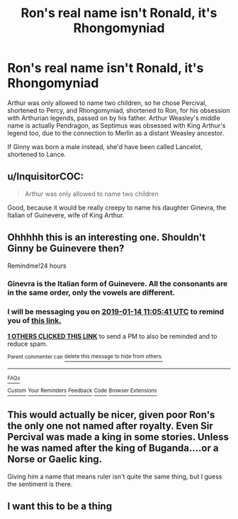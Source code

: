 #+TITLE: Ron's real name isn't Ronald, it's Rhongomyniad

* Ron's real name isn't Ronald, it's Rhongomyniad
:PROPERTIES:
:Author: LittenInAScarf
:Score: 26
:DateUnix: 1547376382.0
:DateShort: 2019-Jan-13
:FlairText: Prompt
:END:
Arthur was only allowed to name two children, so he chose Percival, shortened to Percy, and Rhongomyniad, shortened to Ron, for his obsession with Arthurian legends, passed on by his father. Arthur Weasley's middle name is actually Pendragon, as Septimus was obsessed with King Arthur's legend too, due to the connection to Merlin as a distant Weasley ancestor.

If Ginny was born a male instead, she'd have been called Lancelot, shortened to Lance.


** u/InquisitorCOC:
#+begin_quote
  Arthur was only allowed to name two children
#+end_quote

Good, because it would be really creepy to name his daughter Ginevra, the Italian of Guinevere, wife of King Arthur.
:PROPERTIES:
:Author: InquisitorCOC
:Score: 33
:DateUnix: 1547397417.0
:DateShort: 2019-Jan-13
:END:


** Ohhhhh this is an interesting one. Shouldn't Ginny be Guinevere then?

Remindme!24 hours
:PROPERTIES:
:Author: mychllr
:Score: 7
:DateUnix: 1547377524.0
:DateShort: 2019-Jan-13
:END:

*** Ginevra is the Italian form of Guinevere. All the consonants are in the same order, only the vowels are different.
:PROPERTIES:
:Author: t1mepiece
:Score: 11
:DateUnix: 1547402169.0
:DateShort: 2019-Jan-13
:END:


*** I will be messaging you on [[http://www.wolframalpha.com/input/?i=2019-01-14%2011:05:41%20UTC%20To%20Local%20Time][*2019-01-14 11:05:41 UTC*]] to remind you of [[https://www.reddit.com/r/HPfanfiction/comments/afiapd/rons_real_name_isnt_ronald_its_rhongomyniad/][*this link.*]]

[[http://np.reddit.com/message/compose/?to=RemindMeBot&subject=Reminder&message=%5Bhttps://www.reddit.com/r/HPfanfiction/comments/afiapd/rons_real_name_isnt_ronald_its_rhongomyniad/%5D%0A%0ARemindMe!%2024%20hours][*1 OTHERS CLICKED THIS LINK*]] to send a PM to also be reminded and to reduce spam.

^{Parent commenter can} [[http://np.reddit.com/message/compose/?to=RemindMeBot&subject=Delete%20Comment&message=Delete!%20edyu07k][^{delete this message to hide from others.}]]

--------------

[[http://np.reddit.com/r/RemindMeBot/comments/24duzp/remindmebot_info/][^{FAQs}]]

[[http://np.reddit.com/message/compose/?to=RemindMeBot&subject=Reminder&message=%5BLINK%20INSIDE%20SQUARE%20BRACKETS%20else%20default%20to%20FAQs%5D%0A%0ANOTE:%20Don't%20forget%20to%20add%20the%20time%20options%20after%20the%20command.%0A%0ARemindMe!][^{Custom}]]
[[http://np.reddit.com/message/compose/?to=RemindMeBot&subject=List%20Of%20Reminders&message=MyReminders!][^{Your Reminders}]]
[[http://np.reddit.com/message/compose/?to=RemindMeBotWrangler&subject=Feedback][^{Feedback}]]
[[https://github.com/SIlver--/remindmebot-reddit][^{Code}]]
[[https://np.reddit.com/r/RemindMeBot/comments/4kldad/remindmebot_extensions/][^{Browser Extensions}]]
:PROPERTIES:
:Author: RemindMeBot
:Score: 2
:DateUnix: 1547377543.0
:DateShort: 2019-Jan-13
:END:


** This would actually be nicer, given poor Ron's the only one not named after royalty. Even Sir Percival was made a king in some stories. Unless he was named after the king of Buganda....or a Norse or Gaelic king.

Giving him a name that means ruler isn't quite the same thing, but I guess the sentiment is there.
:PROPERTIES:
:Author: Lamenardo
:Score: 3
:DateUnix: 1547455055.0
:DateShort: 2019-Jan-14
:END:


** I want this to be a thing
:PROPERTIES:
:Author: Morcalvin
:Score: 2
:DateUnix: 1547400866.0
:DateShort: 2019-Jan-13
:END:
